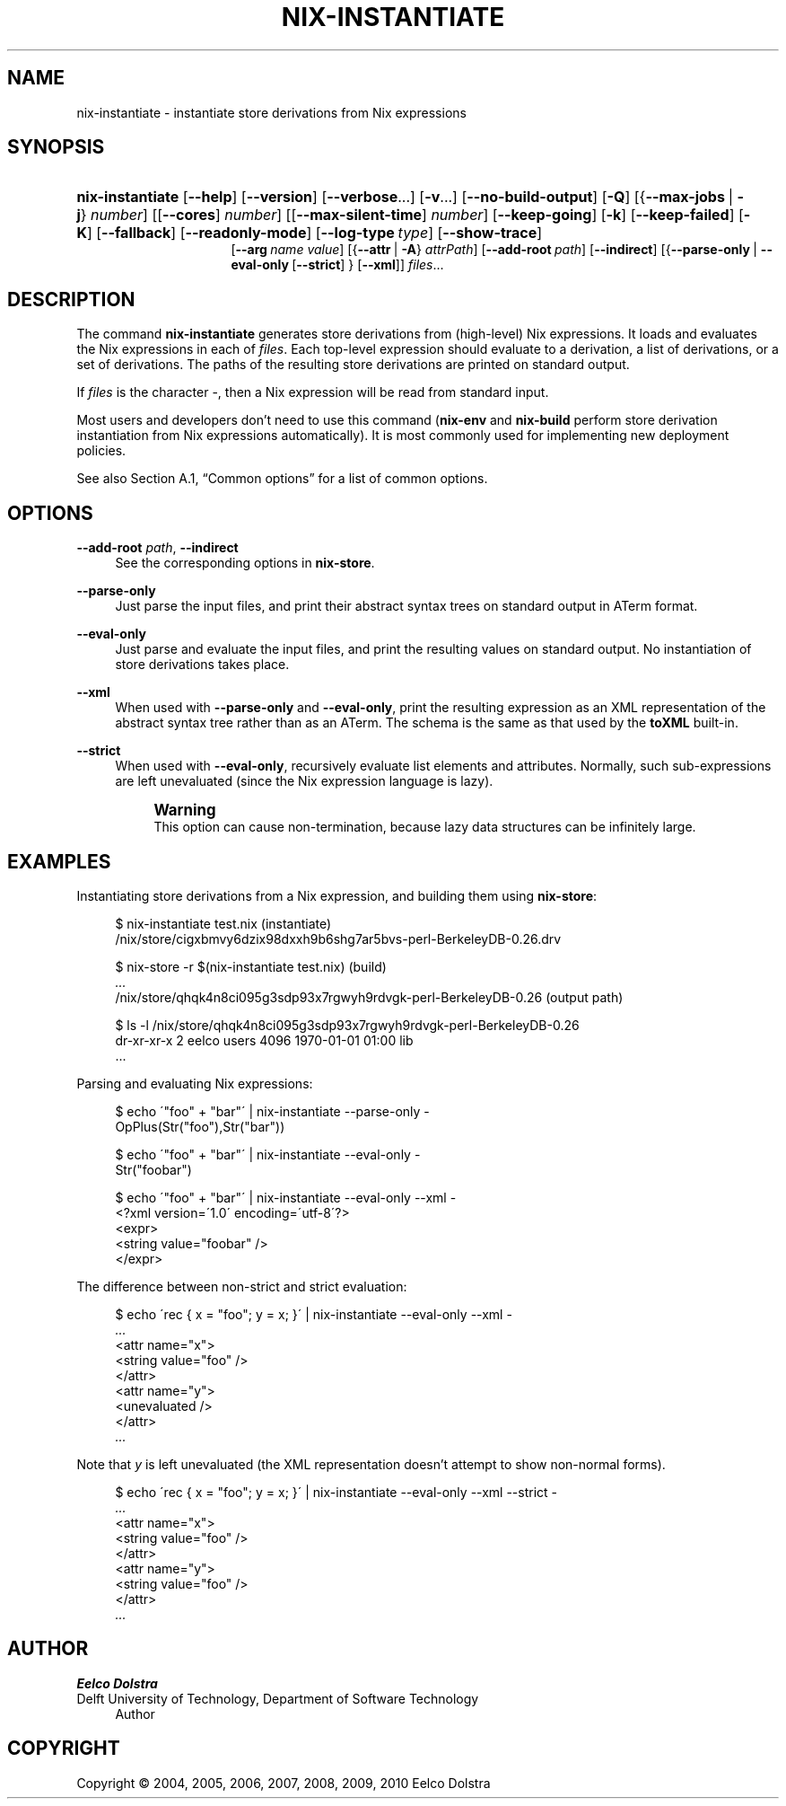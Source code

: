 '\" t
.\"     Title: nix-instantiate
.\"    Author: Eelco Dolstra
.\" Generator: DocBook XSL-NS Stylesheets v1.75.2 <http://docbook.sf.net/>
.\"      Date: August 2010
.\"    Manual: Command Reference
.\"    Source: Nix 0.16
.\"  Language: English
.\"
.TH "NIX\-INSTANTIATE" "1" "August 2010" "Nix 0\&.16" "Command Reference"
.\" -----------------------------------------------------------------
.\" * set default formatting
.\" -----------------------------------------------------------------
.\" disable hyphenation
.nh
.\" disable justification (adjust text to left margin only)
.ad l
.\" -----------------------------------------------------------------
.\" * MAIN CONTENT STARTS HERE *
.\" -----------------------------------------------------------------
.SH "NAME"
nix-instantiate \- instantiate store derivations from Nix expressions
.SH "SYNOPSIS"
.HP \w'\fBnix\-instantiate\fR\ 'u
\fBnix\-instantiate\fR [\fB\-\-help\fR] [\fB\-\-version\fR] [\fB\-\-verbose\fR...] [\fB\-v\fR...] [\fB\-\-no\-build\-output\fR] [\fB\-Q\fR] [{\fB\-\-max\-jobs\fR\ |\ \fB\-j\fR}\ \fInumber\fR] [[\fB\-\-cores\fR]\ \fInumber\fR] [[\fB\-\-max\-silent\-time\fR]\ \fInumber\fR] [\fB\-\-keep\-going\fR] [\fB\-k\fR] [\fB\-\-keep\-failed\fR] [\fB\-K\fR] [\fB\-\-fallback\fR] [\fB\-\-readonly\-mode\fR] [\fB\-\-log\-type\fR\ \fItype\fR] [\fB\-\-show\-trace\fR]
.br
[\fB\-\-arg\fR\ \fIname\fR\ \fIvalue\fR] [{\fB\-\-attr\fR\ |\ \fB\-A\fR}\ \fIattrPath\fR] [\fB\-\-add\-root\fR\ \fIpath\fR] [\fB\-\-indirect\fR] [{\fB\-\-parse\-only\fR\ |\ \fB\-\-eval\-only\fR\ [\fB\-\-strict\fR]\ }\ [\fB\-\-xml\fR]] \fIfiles\fR...
.SH "DESCRIPTION"
.PP
The command
\fBnix\-instantiate\fR
generates
store derivations
from (high\-level) Nix expressions\&. It loads and evaluates the Nix expressions in each of
\fIfiles\fR\&. Each top\-level expression should evaluate to a derivation, a list of derivations, or a set of derivations\&. The paths of the resulting store derivations are printed on standard output\&.
.PP
If
\fIfiles\fR
is the character
\-, then a Nix expression will be read from standard input\&.
.PP
Most users and developers don\(cqt need to use this command (\fBnix\-env\fR
and
\fBnix\-build\fR
perform store derivation instantiation from Nix expressions automatically)\&. It is most commonly used for implementing new deployment policies\&.
.PP
See also
Section\ \&A.1, \(lqCommon options\(rq
for a list of common options\&.
.SH "OPTIONS"
.PP
\fB\-\-add\-root\fR \fIpath\fR, \fB\-\-indirect\fR
.RS 4
See the
corresponding options
in
\fBnix\-store\fR\&.
.RE
.PP
\fB\-\-parse\-only\fR
.RS 4
Just parse the input files, and print their abstract syntax trees on standard output in ATerm format\&.
.RE
.PP
\fB\-\-eval\-only\fR
.RS 4
Just parse and evaluate the input files, and print the resulting values on standard output\&. No instantiation of store derivations takes place\&.
.RE
.PP
\fB\-\-xml\fR
.RS 4
When used with
\fB\-\-parse\-only\fR
and
\fB\-\-eval\-only\fR, print the resulting expression as an XML representation of the abstract syntax tree rather than as an ATerm\&. The schema is the same as that used by the
\fBtoXML\fR built\-in\&.
.RE
.PP
\fB\-\-strict\fR
.RS 4
When used with
\fB\-\-eval\-only\fR, recursively evaluate list elements and attributes\&. Normally, such sub\-expressions are left unevaluated (since the Nix expression language is lazy)\&.
.if n \{\
.sp
.\}
.RS 4
.it 1 an-trap
.nr an-no-space-flag 1
.nr an-break-flag 1
.br
.ps +1
\fBWarning\fR
.ps -1
.br
This option can cause non\-termination, because lazy data structures can be infinitely large\&.
.sp .5v
.RE
.RE
.SH "EXAMPLES"
.PP
Instantiating store derivations from a Nix expression, and building them using
\fBnix\-store\fR:
.sp
.if n \{\
.RS 4
.\}
.nf
$ nix\-instantiate test\&.nix (instantiate)
/nix/store/cigxbmvy6dzix98dxxh9b6shg7ar5bvs\-perl\-BerkeleyDB\-0\&.26\&.drv

$ nix\-store \-r $(nix\-instantiate test\&.nix) (build)
\fI\&.\&.\&.\fR
/nix/store/qhqk4n8ci095g3sdp93x7rgwyh9rdvgk\-perl\-BerkeleyDB\-0\&.26 (output path)

$ ls \-l /nix/store/qhqk4n8ci095g3sdp93x7rgwyh9rdvgk\-perl\-BerkeleyDB\-0\&.26
dr\-xr\-xr\-x    2 eelco    users        4096 1970\-01\-01 01:00 lib
\&.\&.\&.
.fi
.if n \{\
.RE
.\}
.PP
Parsing and evaluating Nix expressions:
.sp
.if n \{\
.RS 4
.\}
.nf
$ echo \'"foo" + "bar"\' | nix\-instantiate \-\-parse\-only \-
OpPlus(Str("foo"),Str("bar"))

$ echo \'"foo" + "bar"\' | nix\-instantiate \-\-eval\-only \-
Str("foobar")

$ echo \'"foo" + "bar"\' | nix\-instantiate \-\-eval\-only \-\-xml \-
<?xml version=\'1\&.0\' encoding=\'utf\-8\'?>
<expr>
  <string value="foobar" />
</expr>
.fi
.if n \{\
.RE
.\}
.PP
The difference between non\-strict and strict evaluation:
.sp
.if n \{\
.RS 4
.\}
.nf
$ echo \'rec { x = "foo"; y = x; }\' | nix\-instantiate \-\-eval\-only \-\-xml \-
\fI\&.\&.\&.\fR
    <attr name="x">
      <string value="foo" />
    </attr>
    <attr name="y">
      <unevaluated />
    </attr>
\fI\&.\&.\&.\fR
.fi
.if n \{\
.RE
.\}
.sp
Note that
\fIy\fR
is left unevaluated (the XML representation doesn\(cqt attempt to show non\-normal forms)\&.
.sp
.if n \{\
.RS 4
.\}
.nf
$ echo \'rec { x = "foo"; y = x; }\' | nix\-instantiate \-\-eval\-only \-\-xml \-\-strict \-
\fI\&.\&.\&.\fR
    <attr name="x">
      <string value="foo" />
    </attr>
    <attr name="y">
      <string value="foo" />
    </attr>
\fI\&.\&.\&.\fR
.fi
.if n \{\
.RE
.\}
.sp
.SH "AUTHOR"
.PP
\fBEelco Dolstra\fR
.br
Delft University of Technology, Department of Software Technology
.RS 4
Author
.RE
.SH "COPYRIGHT"
.br
Copyright \(co 2004, 2005, 2006, 2007, 2008, 2009, 2010 Eelco Dolstra
.br
